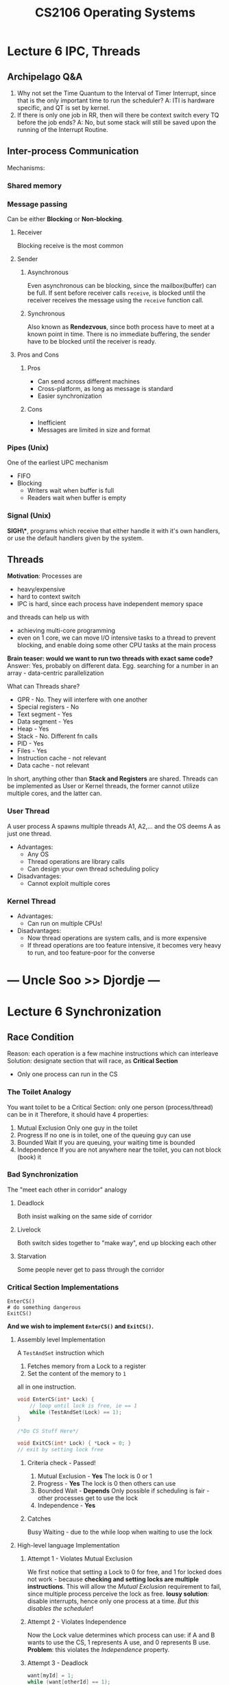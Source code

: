 #+TITLE: CS2106 Operating Systems
* Lecture 6 IPC, Threads
** Archipelago Q&A
1. Why not set the Time Quantum to the Interval of Timer Interrupt, since that
   is the only important time to run the scheduler?
   A: ITI is hardware specific, and QT is set by kernel.
2. If there is only one job in RR, then will there be context switch every TQ
   before the job ends?
   A: No, but some stack will still be saved upon the running of the Interrupt Routine.
** Inter-process Communication
Mechanisms:
*** Shared memory
*** Message passing
Can be either *Blocking* or *Non-blocking*.
**** Receiver
Blocking receive is the most common
**** Sender
***** Asynchronous
Even asynchronous can be blocking, since the mailbox(buffer) can be full.
If sent before receiver calls =receive=, is blocked until the receiver receives
the message using the =receive= function call.
***** Synchronous
Also known as *Rendezvous*, since both process have to meet at a known point in time.
There is no immediate buffering, the sender have to be blocked until the
receiver is ready.
**** Pros and Cons
***** Pros
- Can send across different machines
- Cross-platform, as long as message is standard
- Easier synchronization
***** Cons
- Inefficient
- Messages are limited in size and format
*** Pipes (Unix)
One of the earliest UPC mechanism
- FIFO
- Blocking
  - Writers wait when buffer is full
  - Readers wait when buffer is empty
*** Signal (Unix)
*SIGH\**, programs which receive that either handle it with it's own handlers, or
 use the default handlers given by the system.
** Threads
*Motivation*: Processes are
- heavy/expensive
- hard to context switch
- IPC is hard, since each process have independent memory space
and threads can help us with
- achieving multi-core programming
- even on 1 core, we can move I/O intensive tasks to a thread to prevent
  blocking, and enable doing some other CPU tasks at the main process

*Brain teaser: would we want to run two threads with exact same code?*
Answer: Yes, probably on different data. Egg. searching for a number in an
array - data-centric parallelization

What can Threads share?
- GPR - No. They will interfere with one another
- Special registers - No
- Text segment - Yes
- Data segment - Yes
- Heap - Yes
- Stack - No. Different fn calls
- PID - Yes
- Files - Yes
- Instruction cache - not relevant
- Data cache - not relevant

In short, anything other than *Stack and Registers* are shared.
    Threads can be implemented as User or Kernel threads, the former cannot
    utilize multiple cores, and the latter can.
*** User Thread
A user process A spawns multiple threads A1, A2,... and the OS deems A as just
one thread.
- Advantages:
  - Any OS
  - Thread operations are library calls
  - Can design your own thread scheduling policy
- Disadvantages:
  - Cannot exploit multiple cores

*** Kernel Thread
- Advantages:
  - Can run on multiple CPUs!
- Disadvantages:
  - Now thread operations are system calls, and is more expensive
  - If thread operations are too feature intensive, it becomes very heavy to
    run, and too feature-poor for the converse
* --- Uncle Soo >> Djordje ---
* Lecture 6 Synchronization
** Race Condition
Reason: each operation is a few machine instructions which can interleave
Solution: designate section that will race, as *Critical Section*
- Only one process can run in the CS
*** The Toilet Analogy
You want toilet to be a Critical Section: only one person (process/thread) can
be in it
Therefore, it should have 4 properties:
1. Mutual Exclusion
   Only one guy in the toilet
2. Progress
   If no one is in toilet, one of the queuing guy can use
3. Bounded Wait
   If you are queuing, your waiting time is bounded
4. Independence
   If you are not anywhere near the toilet, you can not block (book) it
*** Bad Synchronization
The "meet each other in corridor" analogy
**** Deadlock
Both insist walking on the same side of corridor
**** Livelock
Both switch sides together to "make way", end up blocking each other
**** Starvation
Some people never get to pass through the corridor
*** Critical Section Implementations
#+BEGIN_SRC python3
EnterCS()
# do something dangerous
ExitCS()
#+END_SRC
*And we wish to implement =EnterCS()= and =ExitCS()=.*
**** Assembly level Implementation
A =TestAndSet= instruction which
1. Fetches memory from a Lock to a register
2. Set the content of the memory to =1=
all in one instruction.
#+BEGIN_SRC C
void EnterCS(int* Lock) {
    // loop until lock is free, ie == 1
    while (TestAndSet(Lock) == 1);
}

/*Do CS Stuff Here*/

void ExitCS(int* Lock) { *Lock = 0; }
// exit by setting lock free

#+END_SRC
***** Criteria check - Passed!
1. Mutual Exclusion - *Yes*
   The lock is 0 or 1
2. Progress - *Yes*
   The lock is 0 then others can use
3. Bounded Wait - *Depends*
   Only possible if scheduling is fair - other processes get to use the lock
4. Independence - *Yes*
***** Catches
Busy Waiting - due to the while loop when waiting to use the lock
**** High-level language Implementation
***** Attempt 1 - Violates Mutual Exclusion
We first notice that setting a Lock to 0 for free, and 1 for locked does not
work - because *checking and setting locks are multiple instructions*.
This will allow the /Mutual Exclusion/ requirement to fail, since multiple
process perceive the lock as free.
*lousy solution*: disable interrupts, hence only one process at a time. /But
this disables the scheduler/!
***** Attempt 2 - Violates Independence
Now the Lock value determines which process can use:
if A and B wants to use the CS, 1 represents A use, and 0 represents B use.
*Problem*: this violates the /Independence/ property.
***** Attempt 3 - Deadlock
#+BEGIN_SRC C
want[myId] = 1;
while (want[otherId] == 1);
// CS code
want[myId] = 0;
#+END_SRC
Problem: What if both =myId= and =otherId= are both 1 (ie, they both want to
use)?
Answer: They will both wait for each other to give up (via the while loop),
which will not happen
***** Peterson's Algorithm
Combining Attempt 2 and 3:
Recall Attempt 3's problem: Both let each other run
We add a "Judge" variable: =Turn=
We will only wait when the other process wants to run and does not let me run

=Turn= variable gives "priority" to a process, so the deadlock in Attempt 3 will
not happen
***** Criteria check - Passed (Peterson)
1. Mutual Exclusion - *Yes*
   Determined by =Turn= variable - it can only be one value at a time
2. Progress - *Yes*
   Resets =Want[myId]= when coming out of the CS
3. Bounded Wait - *Depends*
   If scheduling is fair
4. Independence - *Yes*
   complements =want[myId]= with a =Turn= variable to facilitate switching
***** Peterson's Algorithm: Disadvantages
- Busy Waiting
- Low-Level
- 2 processes only
**** High-level abstraction, implemented as Assembly
By Dijkstra
***** Semaphore
A generalized synchronization mechanism. Is a specification, rather than
implementation.
A Semaphore is a Data Structure that contains:
- An integer value =S=
- A queue of processes
and it supports two functions to be called by processes/threads:
1. =Wait(sem)= (=Down(sem)=)
   - If =S= <= 0, then wait in the queue until =S= > 0 and then decrement and
     continue executing
   - Else, decrement =S= and continue executing
2. =Signal(sem)= (=Up(sem)=)
  =S++=. Wake up =S= processes
****** Properties
Given \(S_{initial} \geq 0\), then \(S_{current} = S_{initial} + \#signal(S) -
\#wait(s)\) is an invariant.
Where
- \(#signal(S)\) = no. of =signal()= executed, and
- \(#wait(S)\) = no. of =wait()= *completed*
****** Proof that Semaphore eliminates Deadlock and Starvation
***** Criteria check
1. Mutual Exclusion
2. Progress
3. Bounded Wait
4. Independence
** Classical Synchronization Problems
*** Producer Consumer
**** Specification
- Processes share a bounded buffer (fixed size array, or stack) of size *K*
- *Producers* insert to the end of buffer if items < K
- *Consumer* remove item from the end if items > 0
*** Readers Writers
**** Specification
Processes share a data structure D
*Writer* must have *exclusive* access to D
*Reader* can read with other readers *concurrently*
* Tutorial 5
** Question 1
1. Process, since we sometimes want to detach the running program when shell exits.
   - protects, acts as a sandbox for programs running
   - does not need to share memory space
2. Process? There is no need to share the heap
   - same as previous, need to protect separate memory space
3. Thread. Share the heap, and many entities, process is too heavy
   - IPC has higher overhead
4. Thread would be fine, as they can share cache of some sort in-memory
** Question 2
- We list down the instructions:
  1. Load, inc, store
  2. Load, inc, store. label these (1-6),
  3. Load, mult, store. label these 7-9.
- 1-6 and 7-9 are sequential. then equivalent to 9 choose 3. 84 scenarios
- Ignoring operations, we have 6C2 = 15 scenarios
- Listing them:
  | sequence | outcome | notes |
  |----------+---------+-------|
  |   123456 | 2*2 = 4 |       |
  |   123546 |       2 |       |
  |   125346 |       2 |       |
  |   152346 |       0 |       |
  |   512346 |       0 |       |
  |   123564 |       1 |       |
  |   125364 |       2 |       |
  |   152364 |       2 |       |
  |   512364 |         |       |
  |   125634 |         |       |
  |   152634 |         |       |
  |   512634 |         |       |
  |   156234 |         |       |
  |   516234 |         |       |
  |   561234 |         |       |
  0, 1, 2, 3, 4 are possible
** Question 3
Yes it would avoid, since only the current thread/process can run without
interrupt, but it can never be killed
- does not work in multicore
- might not have privilege to disable
- if disable timer -
** Question 4
S1 = 1, S2 = 0
Therefore A must be blocked and can only happen after C.
B and C can happen freely. then
BCA, CAB, CBA are possible ones
** Question 5
#+BEGIN_SRC C
int arrived = 0;
Semaphore mutex = 1;
Semaphore waitQ = 0;

void Barrier(N) {
    wait(mutex);
    arrived++;
    signal(mutex);

    // everyone steps pass this except for the nth
    if(arrived == N)
        signal(waitQ); // CRUCIAL

    // N - 1 has called this and waits in the queue
    wait(waitQ);

    // crucial happens. then first process goes below and releases the second
    // continues until all N go through
    signal(waitQ);
}
#+END_SRC
This barrier is un-reusable.
** Question 6
in =GeneralWait()= :
if two processes have not reached =wait(queue)=
then count = -2, mutex =
but two
* Lecture 7 Memory Management
** Recap - memory usage of process
- *Text* for instructions
- *Data* for global variables
- *Heap* for dynamic allocation
- *Stack* for function invocations
** Summary
- *Source code to Executable* - memory locations are relative
- *Executable to Actual Process* - OS loads and run into memory

Topics to explore:
1. Memory Abstraction
2. Contiguous Memory Allocation
   allocating chunks of memory
3. Disjoint Memory Allocation
   like a linked list
4. Virtual Memory Management
   secondary storage (ie hard drive)
** Memory Abstraction
*** Without Abstraction
What if a process uses physical address directly?
In a timesharing OS, there will be memory collision for processes that access
the same location!
**** Fix Attempt - Address Relocation
Going through the *whole executable*, adding a starting position to *ALL* memory
addresses.

_Problem_: Very time consuming. Also in assembly code, it is almost impossible
to tell part *addresses* and *values* since there is no data type!
**** Fix Attempt 2 - Base + Limit Registers
Compile executables with *Base* and *Limit* register values.
Hence all memory addresses are compiled with the offset, and *Limit* can protect
your memory space
*** Logical address
A process' view of the memory space - they think they have all the memory space
- Store Memory concept
  Von Neumann Architecture - both instruction and data in memory
- Load-Store Memory execution model
**** Assumptions
1. A process occupies a *contiguous memory region*
2. Physical memory is large enough to contain whole processes
*** Memory Partition
**** Fixed-Size Partition
Split memory into partitions that are sufficient for the largest of programs.
Then processes are allocated memory space of any of the fixed partitions.

*Cons*: Memory wastage (eg. 2gb memory for "Hello World")
**** Variable-Size Partition
Give processes as much memory as they need.

*Problem*: When a process terminates, the fragmented "holes", or free memory
 fragments are insufficient for one process, but enough when combined
**** Linked-list partition - the Buddy Algorithm
- Given Memory of size 2^K
- Array of K elements
  Each entry A[i] = linked list of memory address of free chunks of size 2^i
- Initialization = Each A[i] is empty, except for A[K] = 0 (whole block of 0 to
  2^k memory)
- Algorithm:
  1. Allocating Memory
     1. We have a process that needs X bytes of memory
     2. Calculate minimum n such that 2^n > X
        We will need a memory block from A[n]
     3. If A[n] is empty
        - We go to A[n+1] and look at its first entry (recurse up if A[n+1] is
          also empty)
        - say the address is =a=. Thus =a= to =a+2^n+1= is a free memory block
        - Split the memory by:
          1. Remove =a= from the linked list at A[n+1]
          2. Add entries =a=, =a+2^n= at A[n]. These two entries are defined as
             "buddies" of each other.
     4. Allocate the first element in the linked list at A[n] for the process
     5. Remove it from the linked list
  2. Deallocating Memory
     1. If process occupying memory address =a= of size =2^n= is done, we return
        the entry =a= to (the end/beginning of) A[n].
     2. If the buddy of a, ie =a+2^n= is in A[n], merge both of them together
        by:
        1. Remove =a= and =a+2^n= from A[n]
        2. Add (to the end/beginning of) A[n+1] =a=
        3. Repeat this whole step until either n = K, or no buddy is found.

     Time complexity:
     1. O(1)
     2. There are maximally 2^(k+1-n)/2 elements in the linked list at A[n].
        (verify) and thus in the worst case, we keep adding up from that to 2^0.
        O(2^k)
* Tutorial 6
1. We just need to make sure the addition is atomic.
   #+BEGIN_SRC C
int atomic_increment(int* t) {
    int at_t = *t;
    while(!_sync_bool_compare_and_swap(t, at_t, at_t+1))
        int at_t = *t;
}
   #+END_SRC
2.
   A. Two people from different directions meet at a point on bridge, deadlock
   B. No problem. Probably inefficient, as per C solves
   C. Allow people from the same side to join the bridge if there is already
      someone.
      #+BEGIN_SRC C
Semaphore mutex = 1;
int count = 0;

void enter_bridge(int dir) {
    int pass = 0;
    if (dir == 1) {
        while(!pass) {
            wait(mutex);
            if(count >= 0) {
                pass = 1;
                count ++;
            }
            signal(mutex);
        }
    } else {
        while(!pass) {
            wait(mutex);
            if(count <= 0) {
                pass = 1;
                count --;
            }
            signal(mutex);
        }
    }
}

void exit_bridge(int dir) {
    if (dir == 1) {
        wait(mutex);
        count--;
        signal(mutex);
    } else {
        wait(mutex);
        count++;
        signal(mutex);
    }
}
      #+END_SRC
   D. Busy waiting.
3. We notice this is the dining philosopher's problem. The X, Y, Z are
   philosophers while A, B, C are chopsticks
   A. No. Without loss of generality, if X and Y are running simultaneously,
      either X gets B or Y gets B. The process that gets B will run, and return
      the resource.
   B. X takes A, Y takes B, and Z takes C.
   C. (answer) Z to acquire A before C.
      Recalling Tanenbaum's solution:
      #+BEGIN_SRC C
#define THINKING 0
#define EATING 1
#define HUNGRY 2

#define NEXT (i+1)%N
#define PREV (i+N-1)%N
#define N 100

int state[N];
Semaphore mutex = 1;
Semaphore s[N] = {1};

void philosopher(int i) {
    while(1) {
        think();
        takeChopsticks(i);
        eat();
        putChopsticks(i);
    }
}

void takeChopsticks(int i) {
    wait(mutex);
    state[i] = HUNGRY;
    safeToEat(i);
    signal(mutex);
    wait(s[i]);
}

void safeToEat(int i) {
    if (state[i] == HUNGRY
    && state[PREV] != EATING
    && state[NEXT] != EATING){
        state[i] = EATING;
        signal(s[i]);
    }
}

void putChopsticks(int i) {
    wait(mutex);
    state[i] = THINKING;
    safeToEat(LEFT);
    safeToEat(RIGHT);
    signal(mutex);
}
      #+END_SRC
4.
   A. P2 -> P3 -> P1
   B. Yes
   C. P1 -> P2 -> P3 is a happy path
   D. No. 2314 is a happy path
5. We just show that any of
   - Mutual Exclusion
   - Hold and Wait
   - No-preempt
   - Circular wait

   is impossible. Turns out that Hold and Wait is eliminated, since a
   philosopher either takes both chopsticks and eat, or wait until both
   chopsticks are available.
* Tutorial 7
1.
    | 1 | 1 | 1 | 1 | 1 | 1 | 0 | 0 |
    |---+---+---+---+---+---+---+---|
    | 0 | 0 | 0 | 0 | 0 | 0 | 0 | 0 |
   a.
      1. Find how many blocks to allocate. n = X / sizeof(smallest alloc unit)
      2. Look for the first occurence of 0 in bitmap.
         <=> finding the most significant 1 on (1s complement of bitmap)
      3. Apparently the way to get the MSSB is just to iterate through and get it.
   b. Simply =AND= the bitmap with all =1= except for X bits starting from Y as =0=
   c. It will be merged automatically.
2.
    |   | Min          | Max             | Remarks                                     |
    |---+--------------+-----------------+---------------------------------------------|
    | a | \= max       | 2 ^ 12 * (1)    | Use an array. No need starting address/size |
    | b | 13?          | 2^12 * 4 * (13) | Linked list                                 |
    | c | 2^(24-10)/8  |                 |                                             |
3.
    | Algo      | 200 |    400 |    600 |    500 | 300 |    250 | Remarks                     |
    |-----------+-----+--------+--------+--------+-----+--------+-----------------------------|
    | First Fit |     | 357(1) | 210(2) | 468(3) |     |        | 491(4) waits. O(n) average  |
    | Best Fit  |     | 357(1) | 491(4) | 468(3) |     | 210(2) | O(n) average                |
    | Worst Fit |     |        | 357(1) | 210(2) |     |        | 468, 491 wait. O(n) average |
    Most efficient: best fit. Best average runtime: first fit. Best to use: first fit
4. From the ordering of first fit, we realize the new algorithm has the same
   runtime given the example.

   On average, it reduces the search space and is generally faster if we
   wrap-around in our search, since first fit tends to fill up the first few
   memory spaces.
5. Linked List of processes =id:usesmem(at)=
   A:240(0), B:60(256), C:100(384), D:128(512)
   Buddy Table:
   | Size(KB) | init |   a |   b |   c |   d |      e | f        | g                 |
   |----------+------+-----+-----+-----+-----+--------+----------+-------------------|
   |     1024 |    0 |     |     |     |     |        |          |                   |
   |      512 |      | 512 | 512 | 512 |     |        |          | 0                 |
   |      256 |      | 256 |     |     | 768 | 0, 768 | 0, 768   | +(0, 256)+ ,768   |
   |      128 |      |     | 384 |     | 640 |    640 | 384, 640 | +(256, 384)+, 640 |
   |       64 |      |     | 320 | 320 | 320 |    320 | 320      | +(256, 320)+      |
   |       32 |      |     |     |     |     |        |          |                   |
   |       16 |      |     |     |     |     |        |          |                   |
   |        8 |      |     |     |     |     |        |          |                   |
   |        4 |      |     |     |     |     |        |          |                   |
   |        2 |      |     |     |     |     |        |          |                   |
   |        1 |      |     |     |     |     |        |          |                   |
   |----------+------+-----+-----+-----+-----+--------+----------+-------------------|
* Lecture 7 Disjoint Memory Space
** Paging
Physical memory - into frames
Logical memory (for a process) - into pages
each are of the same size = 4KB
*** Logical Address Translation
Strategies:
- Frame size as a power of 2 (to get the first k bits as frame number)
- Physical frame size == Logical page size

Exercise
LA = =11|10=
PA = =101|10=
*** Implementing Paging Scheme
- Paging is costly (to save and retrieve page table)
- Pure software implementation: store page table inside memory context
- Instead we use a *cache*, known as *Translation Look-aside Buffer (TLB)*
  - Is a fully associative cache, need to iterate through (in parallel) to find
    the page to frame translation
  - 50 times faster
  - Hit: time taken = TLB access (1ns) + memory access (50ns)
  - Miss: time taken = TLB access (1ns, miss) + memory access(50ns, check actual
    paging table) + memory access (50ns)
- Fragmentation
  - External fragmentation (unused frames) is impossible
  - Internal fragmentation (within frames) is possible, if a page is not fully
    utilized in a frame
- Question: what to save when switching a process?
  Preliminary answer: no need for tlb, just overwrite if irrelevant; if the
  process has not terminated, page table should remain there, which means
  physical frames should not be touched.
  - TLB? *Flush. Store to speed up*
  - Page table? *Different process's page0 is different. Swap out*
  - Physical frames (in the memory)?
  - Nothing?
- Protection
  - Can save valid, rwx bits in each page
- How to share memory
  - share a page, page tables point to the same frame
- How to fork?
  - First share the same page table, until write
  - Then we copy over *the modified page only*.
- Separate Text, Heap, Stack
  | Segment | Base | Limit |
  |---------+------+-------|
  | Text    |      |       |
  | Data    |      |       |
  | Stack   |      |       |
  | Heap    |      |       |

  If our access to =(segment, address)= where address > limit, it is a
  *Segmentation Fault*. Segment table usually stored in CPU, since it is very
  small. (4 entries only in our example)
  - Now we further "Paginate" our segments. then our segment table:
    | Segment | Page table base |

    Then given a =(segment, address)= has the address converted into =(frame,
    offset)= from the entry in the page table.
* Tutorial 8
1. page 0,1: =text=, pages 2,3: =data=
   a. Page table:
      | page# |  frame# | valid |
      |-------+---------+-------|
      |     0 |       5 |     1 |
      |     1 |       2 |     1 |
      |     2 |      10 |     1 |
      |     3 | (blank) |     0 |

      | page | content | frame |
      |------+---------+-------|
      |    0 | inst 1  |     5 |
      |      | inst 2  |       |
      |      | inst 3  |       |
      |      | inst 4  |       |
      |    1 | inst 5  |     2 |
      |      | inst 6  |       |
      |      | word 1  |       |
      |      | word 2  |       |
      |    2 | word 3  |    10 |
      |      | word 4  |       |
      |      | word 5  |       |
      |      | -       |       |
      |    3 | -       |     9 |
      |      | -       |       |
      |      | -       |       |
      |      | -       |       |

      | processor action | logical address | physical address |
      |------------------+-----------------+------------------|
      | fetch inst 1     | =0000= 0        | =010100= 20      |
      | load word 2      | =0111= 7        | =001011= 11      |
      | load word 3      | =1000= 8        | =101000= 49      |
      | load word 6      | =1011= 11       | =100111= 39      |
   b. Segment table:
      | segment  | base address | limit |
      |----------+--------------+-------|
      | 0 (text) |           50 |     6 |
      | 1 (data) |           23 |     5 |

      | action       | Logical address | physical address |
      |--------------+-----------------+------------------|
      | fetch inst 1 | =0,0=           |               50 |
      |              | =1,1=           |               24 |
      |              | =1,2=           |               25 |
      |              | =1,5=           |         segfault |
   c. Segment/page table:
      | segment | pages | frame | valid |
      |---------+-------+-------+-------|
      | text    |     0 |     7 |     1 |
      |         |     1 |     4 |     1 |
      |         |     2 |     1 |     0 |
      |         |     3 |     2 |     0 |
      | data    |     0 |     9 |     1 |
      |         |     1 |     3 |     1 |
      |         |     2 |    14 |     0 |
      |         |     3 |     6 |     0 |

      | processor action | logical address | physical address |
      |------------------+-----------------+------------------|
      | fetch inst 1     | =0,0,00=        | =0111,00= 28     |
      | load word 2      | =1,0,01=        | =1001,10= 37     |
      | load word 3      | =1,0,10=        | =1001,11= 38     |
      | load word 6      | =1,1,10=        | =0011,10= 14     |
2. Design 3, since it is dynamic.
3.
   a. Global variable in the text segment.
      1. Query page table (50ns)
      2. Get the data (50ns)
   b. In the case of hit: just 50ns. otherwise 100.
      #+BEGIN_SRC python :results output
print(50*0.75+100*0.25)
      #+END_SRC
      #+RESULTS:
      : 62.5
   c. no of entries = 75% of the number of frames in RAM.
      write memory efficient programs.
      0.75 * (2^32 / 2^12)
      32 to 1024 in real life with 99% hit rate due to temporal and spatial locality
4. Internal fragmentation is related to the minimum memory chunk size. If it is
   =2^k= bytes, then the average internal fragmentation
   \[\sum^{2^k-1}_{i=1}\frac{i}{2^k} = \frac{2^k(2^k-1)}{2^{k+1}} =
   \frac{2^k-1}{2}\]
5.
   a. *Contiguous memory allocation*: Impossible for contiguous, since we have no way of allocating extra memory
      space if it runs out. Or possibly, can throw runtime error.
   b. *Pure paging*: You can keep getting new pages until all memory have exhausted.
   c. *Pure segmentation*: You can possibly grow each segment.
6.
   a. Use the same page table, but with its write bits set to 0.
   b. When child or parent process is going to write to any page.
   c. An extra bit denoting has forked. if attempt to write and the bit is set,
      then copy the memory.
* Lecture 9 Virtual Memory Scheme
Destroy: memory context is always in RAM
** Virtual memory space
- Compared to *Logical memory address*: now you can page into swap
- A page is either *memory resident* (in RAM, physical memory) or *non-memory
  resident* (in secondary memory)
- If a page is in secondary memory, it is consider *invalid* (by the valid bit).
  Invalid memory access (by hardware) will trap to OS, which load the memory
  into physical memory and continue with operation.
** Page Table Structure
*** Direct Paging
- If we have k bit of addresses, and each page is 2^m bits, we have 2^k-m
  entries.
*** 2-Level
- A table of page tables. This prevents having many page entries that are
  invalid.
- Invalid tables are simply represented by a single null pointer entry
*** Inverse Table
- Frame as key, value is PID and page number
- Queries are in PID, page number, and have to search through the table
- Advantage: just one table
  Disadvantage: slow translation
** Page Replacement Algorithms
If, during a page fault (page not in memory), there is no more memory left, we
need to evict a memory page.
- If page is dirty (modified from swap last time it is used), need to write back
*** Optimum
Evict the one that is not going to be used for the longest time. Impossible to
implement.
*** FIFO
Evict the guy who reaches earliest. Since it does not exploit temporal locality
(it might be used recently), causes Belady's Anomaly: when frame number
increases, does not have less page faults.
*** Least Recently Used
*** Second-Chance
Keep a bit denoting whether a page has been reference again since it's first
appearance in page table. Keep a wraparound pointer that evict pages that have
the bit unset. If the bit is set, pointer passes through it will unset it.
** Frame Allocation
Limited frames for programs. How to allocate? Simple approaches
- Equal allocation: everyone gets same amount, distributed equally
- Proportional allocation: if you need more memory, you get more frames

Think about this: when we replace page, we can either replace the process's own
frames (local replacement) or steal others' frames (global replacement)

- Local: stable performance, but might be low
- Global: dynamic, but can affect others
*** Thrashing
Heavy I/O to get non-resident pages to memory

*Cascading Thrashing*: Process A thrashes, evicts memory from another process B,
 which then thrashes when it's running, and runs down the loop.
*** Working Set Model
There might be a working set of frames that causes no heavy change in number of
frames, or otherwise. We call them stable and transient working sets.
* Tutorial 9
1.
   a.
      1. Virtual Address -> <Page#, offset>
      2. TLB for page
         a. If TLB Miss, trap to OS
            OS look for page-frame mapping in page table
            save it in TLB. Replace TLB entry via some caching algorithm, for
            example remove the last least recently used
         b. Else jump to 4
      3. Is page# memory resident?
         a. It is not, then OS will put it into physical memory. If physical
            memory is occupied, then need to "swap" the page in swap and the
            frame in memory. Which to kick off to swap is decided by the
            algorithms.
         b. Else just read
      4. Read
   b. TLB
      | page no | Frame no |
      |---------+----------|
      |       3 |        7 |
      |       0 |        4 |

      Page Table
      | page no | frame/swap page no | memory resident | valid |
      |---------+--------------------+-----------------+-------|
      |       0 |                    |                 |       |
2.
   a. 32bits, ie number of bytes = 2^32bits
      number of pages possible = 2^32-12 = 2^20
      page table space = 2^20+2 = 2^22 = 4MB

      virtual address = page dir index - pt index - offset
      offset = to uniquely identify each byte in a page = 12 bits
      pt index = to uniquely identify each pt entry = 4kb / 4b = 10 bits

      we will have 128k pages = 512MB/4kbper page = 2^(29-12)
   b. Same amount since each frame is fully utilized?
   c. how many frames? 2^(29-12) = 2^17
      hence size = 2^(17+3) = 2^20
3.
   A.
      a. A04
         | ref bit | 0 | 0 | 0 | (pointer) 1 |
      b. Save frame 2 in a swap slot
         Bring A08 to frame 2
         Update TLB for A
   B.
      a. B17
      b. Maybe
         | frame | content |
         |-------+---------|
         |     1 | A31     |
         |     3 | A17     |
         |     2 | A08     |
         |     0 | B13     |
      c. OS knows a frame has to be evicted. It will keep a variable call
         victim, and
         1. if victim doesn't have an entry, then increment, otherwise
         2. check it's reference bit.
* Lecture 10 File System
| Memory Management | Files System Management |
** File
- as an abstract data type
- Hard Disk lingo:
  Track: a concentric circle on the drive
  Geometric sector: a sector (a slice of pie) on the hard disk
- Therefore sector is the smallest unit of transfer for a hard drive. This is
  bigger if the rotations per minute is high
** File System
Criteria:
1. Self contained (plug and play to different OS)
2. Persistent (to power off)
3. Efficient: minimum bookkeeping
** Directory
* Lecture 11 File System Implementation
** General Disk Organization
- Partitions, each contain a filesystem
- Contains:
  | OS boot block | Partition details | directory structure | files info | files data |
- Before any partition, at the start of a disk: Master Boot Record
  Simple Boot Code + Partition Table
  MBR leads you to the start of each partition which contains the boot code for
  that OS (in that filesystem)
** File implementation
- Logical view of a file: a collection of logical blocks (of smallest
  allocatable size)
  criteria: minimal overhead + fast access of logical blocks.
*** Scheme 1: Contiguous Block Allocation
- Simple, just need start location and length to identify each file
- Fast access
- External fragmentation
*** Scheme 2: Linked List Allocation
- Just need to head to identify. Last logical block will be specially marked
- Keep track the end of it for easy appending.
- Slow access to the rest of the file
- Unreliable - one corrupted block can kill off the whole file.
*** Scheme 3: File Allocation Table
- Keep linked list 'next' in the RAM instead of the hard disk.
- Optimizing: we might not need the whole table (of next's) at all time.
- 'Index' this table in a logical block.
- What if the block is too small to index the whole file?
  - Link-list to the next or
  - Multi-level indexing.
*** Scheme 3: Hybrid
- Within one logical block:
  - some entries points to blocks directly
  - one point to a index table
  - one point to a double-level-index
  - one point to a triple ...
** Free Space Management
*** Objectives
able to allocate and free
*** Scheme 1: Bitmap
each block is mapped to a bit.
*** Scheme 2: Free Blocks
- Have a table listing free blocks. The end of it points to another table
- Each table reside in some logical block (which in turn would not be free)
** Directory Structure
*** Objectives
- Keep track of the files (names) in it
- Map the file name to the file info
*** Implementation 1: Linear list
- ie a table of the files inside, the starting logical block number, ending
  number etc.
- locate a file: linear search.
*** Implementation 2: Hash Table
- fast lookup
- but limited size and depends on a good hash function to prevent collision
** Combining knowledge (an example)
*** Create a file
1. We want to create a file with =filepath=.
2. We check if the path is valid. Go to the =Directory Structure= part of the
   filesystem and check.
3. Check if there is enough free space - look at =Partition Details= whether we
   have that free space.
4. To create, say if we use index, create a index block and stuff.
*** Open a file
1. Open a file with a path.
2. OS provides a file descriptor
3. Points to the open file table (OS-wide), with a pointer
4. The pointer points to the logical blocks (?)
*** Magnetic Disk
1. We want to read from a sector.
2. Needle change to the right track. =Seek Time=, 2-10ms
3. Rotate to the sector on the track. =Rotational Latency=, 4800 to 15000 RPM
   needs 12.5 to 4ms respectively.
4. =Transfer Time=. Transfer rate is around 125MB/s. this is << =Seek Time=,
   =Rotational Latency=
** Disk I/O Scheduling
*** Objective
To minimize =Seek Time= and =Rotational Latency=
*** Algorithm 1: FCFS
- not good
*** Algorithm 2: Shortest Seek First
- go to the nearest track first
- potential starvation
*** Algorithm 3: Elevator
- Think of track numbers as floor numbers
- Lift goes all the way down, then all the way up (bi-direction)
- Or just move up. When reach the top, go from ground.(bi-direction)
* Tutorial 10
1.
   a. W(9,3)=2 (3,5)
      W(11,3)=3 (2,3,5)
      W(9,4)=3 (2,3,5)
      W(11,5)=3 (2,3,5)
   b. Solution: preemptively loads pages into memory when a process transits to
      running state. Or prevent more programs from running when memory is full
      (as predicted by the working set)
      By principle of locality, the future is likely to use a similar number of
      frames, can allocate that
      delta value can average a
   c. the times when the values are used
2.
   a. abstraction from OS (different syscalls), error checking and handling
      (again, system interrupts)
   b. trigger is 1024. buffer size is 1kb. When newline character is added,
      the buffer is flushed.
   c. Read buffersize of things first. Then write it into outputArray arraySize
      times. If no more complete item left, read again to fill buffer.
3. Lock the writing file.
   Will first check the per-process open file table
4. fd saves file permission and path resolution
** Hao Wei's notes
- Linux uses inode =ls -i= to identify files
- Permissions: User-Group-Others, in that priority.
- Open File Table
  - System-wide table: one entry per file
  - Per-process table: keep track of fd, and other info such as offset
- Soft links can point to directories but hard links cannot. Soft links are
  special files.
* Lecture 12 File System Case Studies
** FAT12
which Bill Gates wrote it in 5 days
*** Structure of a FAT12 partition
| Boot | FAT | FAT Duplicate | Root Directory | Data blocks |

File Allocation Table is a map from logical block number to either status (if
not in use) of the location of the next logical block of the file.

Structure of a FAT:
| block number | status or next    |
|--------------+-------------------|
|              | BAD               |
|              | 5                 |
|              | EOF (end of file) |
|              | FREE              |

FAT16 means there can maximally be 2^16 data blocks (or 16 bits when identifying
a next block)
*** A Directory
- is saved as a special file. contains at least one data block
- is an array of entries of 32 bytes.
- An entry is:
  | File name (8)             |
  | File Ext (3)              |
  | Attributes (1)            |
  | Directory Entry           |
  | Creation Date, Time (2,2) |
  | First Disk Block (2)      |
  | File Size in Bytes (4)    |
*** Some common operations
**** Reading a file, =lab5/ex1.c=
1. =lab5= is in a data block. How to find out? relative to the root
2. The data block in =lab5= have many entries, one of which contains =ex1.c=
3. The entry containing =ex1.c= contains =ex1.c='s first disk block.
**** Delete a file, =lab5/ex1.c=
***** What needs to be done?
1. remove entry from the parent directory's block. Mark the entry as invalid, by
   changing the first byte of the entry (hence file name) with =0xE5=. If this
   is used as the first character of file name, use =0x05= to represent it
   instead. HACKS!
2. =ex1.c= has multiple blocks in the partition, hence multiple entries in the
   FAT. Say it is =3-8-5-12=, we need to write all of the FAT entries associated
   with the file with =FREE=.
3. Should we wipe the data blocks? Too expensive, leave data blocks as is.
***** What can we recover from a deleted file?
- File name: lose the first byte (due to FAT change)
- File content: maybe lost or not, depending whether the blocks are used
  (allocated to new files by OS).
**** Count free space in folder?
- In the whole disk: count the number of =FREE= entries in the FAT
- In a specific folder that is not root:
  1. Take out the directory's data block
  2. recursively check???
*** Improvements
**** Larger partition size!
1. Disk Cluster: a FAT entry to address multiple continuous disk blocks. However
   increases internal fragmentation.
2. FAT Size: use more bits to address a block. 32 bits can address 16TB with 4KB
   clusters.
**** Long File Name Support
Virtual FAT, use exactly the same filesystem that supports filenames 255 characters.
** Ext2
*** Partition Structure
| Boot | Block Group 0 | Block Group 1 | ... |

Each Block Group contains
| Super-block                       |
| Group Descriptors                 |
| block bitmap (0 free, 1 occupied) |
| inode bitmap                      |
| inode array                       |
| data blocks                       |

- Group Descriptors:
  Describes EVERY SINGLE BLOCK GROUP in the partition
- Super Block: describes the whole filesystem.
  Both GD and SB are duplicated in every block group, redundancy makes fs very
  robust.
*** Inode structure
- 128 bytes
- Contains information of
  - Mode(2)
  - Owner Info (4)
  - File Size (4/8)
  - Timestamps (3*4)
  - Data Block Pointers (15*4)
    file-specific. first 12 point to direct blocks (containing data)
    13th block points to a data block with 1-level paging
    14th - 2-level paging and so on
**** Inode Example
- Allows fast access to small files
- Yet can handle huge files
- First 12 blocks
- Then (block size/ block address size) blocks
- Then ^ squared blocks
- Cubed, etc
*** Directory Example
- Also represented as an Inode
- The first data pointer points to a data block
- That data block is a linked list, containing file name, filename length, file
  or directory, and the inode number. Chaining to the next child in the directory.
*** Examples
**** Accessing =/sub/file=
Inode for =/= is 2
1. Inode table, entry 2 points to a inode.
2. The inode's data block pointer points to 15
3. Disk block 15 contains a link list. Say the first node of the link list is
   =sub=, with inode 8
4. Inode-table 8 will give an inode (in a data block?) which has a data block
   pointer, first entry is 20
5. Disk block 20 contains the link list describing the folder =/sub/=, and say
   =file= is the first element of the linked list, with inode = 6
6. Checking inode table for 6th entry yields an inode, and the data block
   pointers are as described previously, point to either direct data or a few
   paging levels.
**** Deleting =/sub/file=
1. check the =/sub/file= inode, which gives the location of actual data blocks
   of =file=.
2. First, remove the =/sub/file= from =/sub/=. Easily remove that node from the
   linked list.
3. Now, there is no more =/sub/file=, then we need to remove its inode and
   actual data. We can do this by setting the relevant bits to zero in the block
   bitmap (for data) and inode bitmap respectively.
**** Hard/Symbolic Link with Inode
- Soft links give DAG, Hard links give Graphs
***** Hard Link
- Point to the same inode. A file has inode =8=, then multiple directories can
  have a linkedlist node that has 8.
- If we want to delete the file, what if someone else still needs it?
- Actually referece count store in inode, recording number of dirs using it.
  When 0, remove.
***** Soft Link
- A new file, regular like normal file, but file content is special and content
  the actual path of the file it is pointing to.
** Extra Topics!
*** What if FS is inconsistent, due to Power loss/crash?
Tools: =CHKDSK= in windows, =fsck= in linux
*** Defragmentation
- Linux has auto, claim to have no frag if usage is less than 90%
* Tutorial 11
1.
   a. Free capacity = count 1s in the block bitmap: =12=
      Directory View:
      / -- y -- i, h
        -- f
        -- x -- g
             -- z -- k
   b.
      - =/y/i= Get root directory from dir block 0. y is a directory, thus go to
        its directory block 3. Directory block 3 finds file =i=.
      - =/x/z/i= Get root directory from dir block, finds dir x, whose details
        is at block 1. Block 1 points to =z= at block 2, and =i= is not found in
        block 2, abort.
   c.
      - =/x/z/k= /Dir blocks 0 to 1 to 2. =k= has first data block =6=, and it ends there.
        File content is =:)=
      - =/y/h= Dir blocks 0 to 3. start block at =27=. Traversal:
        | Block | Content |
        |-------+---------|
        |    27 | OP      |
        |    30 | ER      |
        |    21 | AT      |
        |    14 | IN      |
        |     4 | GS      |
        |    23 | YS      |
        |     7 | TE      |
        |    10 | M:      |
        |    28 | _(      |
   d. =/y/n= 0 to 3. Create a new directory entry, with filename =n=. 5 blocks:
      | Block | Next |
      |-------+------|
      |     8 |   13 |
      |    13 |   15 |
      |    15 |   16 |
      |    16 |   20 |
      |    20 |   22 |

      Hence the directory entry should have 8 and 22
2.
   1. FCFS: since the relative order is unchanged, FCFS will yield the same result.
   2. C-SCAN: single direction scan. Assuming increasing, make 18 arrive very
      late so the first round not pick it up.
3.
   a. If the requests overlap in terms of sectors, ie request A reads sector
      1,2, and request B reads 2,3 in any capacity.
   b. less operations and thus less hardware overhead.
   c. reading a small part of data might be delay if merged with a larger read
      request. Limit the number of max num of sector?
   d. Waiting for mergable requests can reduce total waiting time.
   e. Might miss the elevator while waiting to merge or merging requests.
4. Can address more space, but at the cost of more internal fragmentation.
* PYP To Review Questions
** 19/20 Sem 1
MCQs: 14, 19, 20, 22, 25
